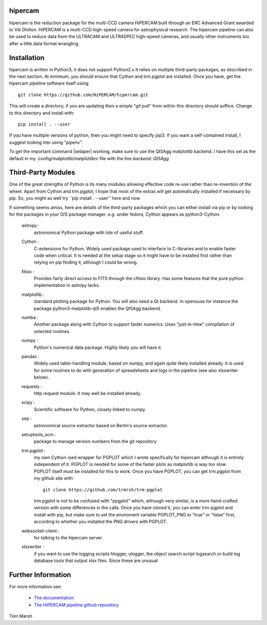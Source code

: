 hipercam
========

hipercam is the reduction package for the multi-CCD camera HiPERCAM
built through an ERC Advanced Grant awarded to Vik Dhillon. HiPERCAM
is a multi-CCD high-speed camera for astrophysical research. The
hipercam pipeline can also be used to reduce data from the ULTRACAM
and ULTRASPEC high-speed cameras, and usually other instruments too
after a little data format wrangling.

Installation
============

hipercam is written in Python3; it does not support Python2.x It
relies on multiple third-party packages, as described in the next
section.  At minimum, you should ensure that Cython and trm.pgplot are
installed.  Once you have, get the hipercam pipeline software itself
using::

  git clone https://github.com/HiPERCAM/hipercam.git

This will create a directory; if you are updating then a simple "git
pull" from within this directory should suffice. Change to this
directory and install with::

  pip install . --user

If you have multiple versions of python, then you might need to
specify pip3. If you want a self-contained install, I suggest looking
into using "pipenv".

To get the important command |setaper| working, make sure to use the
Qt5Agg matplotlib backend. I have this set as the default in my
.config/matplotlib/matplotlibrc file with the line `backend: Qt5Agg`

Third-Party Modules
===================

One of the great strengths of Python is its many modules allowing
effective code re-use rather than re-invention of the wheel.  Apart
from Cython and trm.pgplot, I hope that most of the extras will get
automatically installed if necessary by pip. So, you might as well
try ``pip install . --user'' here and now.

If something seems amiss, here are details of the third-party packages
which you can either install via pip or by looking for the packages in
your O/S package manager. e.g. under fedora, Cython appears as
python3-Cython.

  astropy :
         astronomical Python package with lots of useful stuff.

  Cython :
         C-extensions for Python. Widely used package used to interface
         to C-libraries and to enable faster code when critical. It is
         needed at the setup stage so it might have to be installed first
         rather than relying on pip finding it, although I could be wrong.

  fitsio :
         Provides fairly direct access to FITS through the cfitsio library.
         Has some features that the pure python implementation in astropy
         lacks.

  matplotlib :
         standard plotting package for Python. You will also need
         a Qt backend. In opensuse for instance the package
         python3-matplotib-qt5 enables the Qt5Agg backend.

  numba :
        Another package along with Cython to support faster numerics. Uses
        "just-in-time" compilation of selected routines.

  numpy :
         Python's numerical data package. Highly likely you will have
         it.

  pandas :
         Widely used table-handling module, based on numpy, and again
         quite likely installed already. It is used for some routines
         to do with generation of spreadsheets and logs in the
         pipeline (see also xlsxwriter below).

  requests :
         http request module. It may well be installed already.

  scipy :
         Scientific software for Python, closely linked to numpy.

  sep :
         astronomical source extractor based on Bertin's source extractor.

  setuptools_scm :
         package to manage version numbers from the git repository

  trm.pgplot :
         my own Cython-ised wrapper for PGPLOT which I wrote specifically
         for hipercam although it is entirely independent of it. PGPLOT
         is needed for some of the faster plots as matplotlib is way too
         slow. PGPLOT itself must be installed for this to work. Once
         you have PGPLOT, you can get trm.pgplot from my github site
         with::

             git clone https://github.com/trmrsh/trm-pgplot

         trm.pgplot is not to be confused with "ppgplot" which, although
         very similar, is a more hand-crafted version with some
         differences in the calls. Once you have cloned it, you can
         enter trm-pgplot and install with pip, but make sure to set
         the enviroment variable PGPLOT_PNG to "true" or "false" first,
         according to whether you installed the PNG drivers with PGPLOT.

  websocket-client :
         for talking to the hipercam server.

  xlsxwriter :
         if you want to use the logging scripts hlogger, ulogger,
         the object search script logsearch or build log database
         tools that output xlsx files. Since these are unusual

Further Information
===================

For more information see:

  * `The documentation
    <http://deneb.astro.warwick.ac.uk/phsaap/hipercam/docs/html/>`_

  * `The HiPERCAM pipeline github repository <https://github.com/HiPERCAM/hipercam>`_

Tom Marsh
